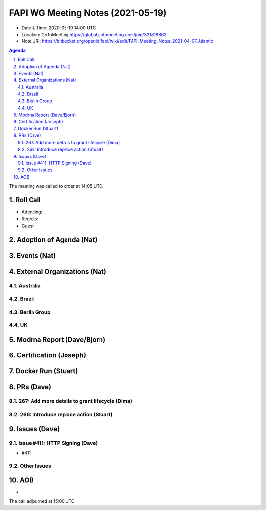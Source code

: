 ============================================
FAPI WG Meeting Notes (2021-05-19) 
============================================
* Date & Time: 2020-05-19 14:00 UTC
* Location: GoToMeeting https://global.gotomeeting.com/join/321819862
* Note URI: https://bitbucket.org/openid/fapi/wiki/edit/FAPI_Meeting_Notes_2021-04-07_Atlantic

.. sectnum:: 
   :suffix: .

.. contents:: Agenda

The meeting was called to order at 14:05 UTC. 

Roll Call 
===========
* Attending: 
* Regrets: 
* Guest: 

Adoption of Agenda (Nat)
===========================


Events (Nat)
======================


External Organizations (Nat)
================================
Australia 
----------------------

Brazil
---------------

Berlin Group 
---------------------------

UK 
--------------------

Modrna Report (Dave/Bjorn)
=============================


Certification (Joseph)
========================


Docker Run (Stuart)
=====================


PRs (Dave)
===================
267: Add more details to grant lifecycle (Dima)
--------------------------------------------------


266: Introduce replace action (Stuart)
--------------------------------------------------


Issues (Dave)
=================
Issue #411: HTTP Signing (Dave)
-------------------------------------
* #411

Other Issues
----------------

AOB
=======
*

The call adjourned at 15:00 UTC